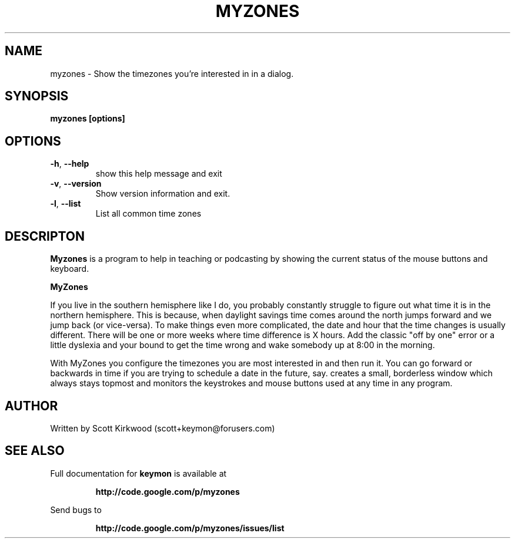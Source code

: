 .\" DO NOT MODIFY THIS FILE!  It was generated by help2man 1.37.1.
.TH MYZONES "1" "July 2010" "myzones version 0.2.0." "User Commands"
.SH NAME
myzones \- Show the timezones you're interested in in a dialog.
.SH SYNOPSIS
.B myzones [options]
.SH OPTIONS
.TP
\fB\-h\fR, \fB\-\-help\fR
show this help message and exit
.TP
\fB\-v\fR, \fB\-\-version\fR
Show version information and exit.
.TP
\fB\-l\fR, \fB\-\-list\fR
List all common time zones
.SH DESCRIPTON
.B Myzones
is a program to help in teaching or podcasting by showing the current status of the
mouse buttons and keyboard.
.PP
.B MyZones

If you live in the southern hemisphere like I do, you probably constantly struggle to figure out
what time it is in the northern hemisphere.  This is because, when daylight savings time comes
around the north jumps forward and we jump back (or vice-versa).  To make things even more
complicated, the date and hour that the time changes is usually different.  There will be one or
more weeks where time difference is X hours.  Add the classic "off by one" error or a little
dyslexia and your bound to get the time wrong and wake somebody up at 8:00 in the morning.

With MyZones you configure the timezones you are most interested in and then run it.  You can go
forward or backwards in time if you are trying to schedule a date in the future, say.
creates a small, borderless window which always stays topmost and monitors the keystrokes
and mouse buttons used at any time in any program.
.SH AUTHOR
Written by Scott Kirkwood (scott+keymon@forusers.com)
.SH "SEE ALSO"
Full documentation for
.B keymon
is available at
.IP
.B http://code.google.com/p/myzones
.PP
Send bugs to
.IP
.B http://code.google.com/p/myzones/issues/list
.PP
